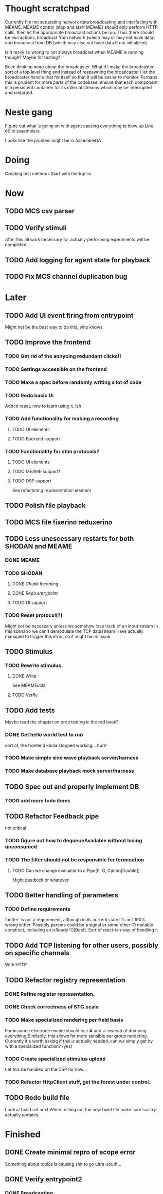 * Thought scratchpad
  Currently I'm not separating network data broadcasting and interfacing with MEAME.
  MEAME control (stop and start MEAME) should only perform HTTP calls, then let the 
  appropriate broadcast actions be run.
  Thus there should be two actions, broadcast from network (which may or may not have 
  data) and broadcast from DB (which may also not have data if not initialized)
  
  Is it really so wrong to not always broadcast when MEAME is running though? Maybe for testing?
  
  Been thinking more about the broadcaster. What if I make the broadcaster sort of a top level thing 
  and instead of respawning the broadcaster I let the broadcaster handle that for itself so that 
  it will be easier to monitor.
  Perhaps this is prudent for more parts of the codebase, ensure that each component is a persistent 
  container for its internal streams which may be interrupted and restarted.

* Neste gang
  Figure out what is going on with agent causing everything to blow up
  Line 60 in assemblers
  
  Looks like the problem might be in AssembleGA
  
* Doing
  Creating test methods
  Start with the topics
  

* Now 
** TODO MCS csv parser
** TODO Verify stimuli
   After this all work necessary for actually performing experiments will be completed.
** TODO Add logging for agent state for playback   
** TODO Fix MCS channel duplication bug
* Later
** TODO Add UI event firing from entrypoint
   Might not be the best way to do this, who knows.
** TODO Improve the frontend
*** TODO Get rid of the annyoing redundant clicks!!
*** TODO Settings accessible on the frontend
*** TODO Make a spec before randomly writing a lot of code
*** TODO Redo basic UI
   Added react, now to learn using it. Ish

*** TODO Add functionality for making a recording
**** TODO UI elements
**** TODO Backend support

*** TODO Functionality for stim protocols?
**** TODO UI elements
**** TODO MEAME support?
**** TODO DSP support
    See refactoring representation element

** TODO Polish file playback
** TODO MCS file fixerino reduxerino
** TODO Less unescessary restarts for both SHODAN and MEAME
*** DONE MEAME
*** TODO SHODAN
**** DONE [[*Chunk all data from TCP for easier restarts etc][Chunk Incoming]]
**** DONE [[*Redo entrypoint][Redo entrypoint]] 
**** TODO UI support
*** TODO Reset protocol(?)
    Might not be necessary unless we somehow lose track of an input stream
    In this scenario we can't demodulate the TCP datastream
    Have actually managed to trigger this error, so it might be an issue

** TODO Stimulus
*** TODO Rewrite stimulus.
**** DONE Write
    See MEAMEutilz
**** TODO Verify
** TODO Add tests
   Maybe read the chapter on prop testing in the red book?
*** DONE Get hello world test to run
    sort of, the frontend kinda stopped working... hurr!
*** TODO Make simple sine wave playback server/harness
*** TODO Make database playback mock server/harness
   
** TODO Spec out and properly implement DB
*** TODO add more todo items
** TODO Refactor Feedback pipe
   not critical
*** TODO figure out how to dequeueAvailable without losing unconsumed
*** TODO The filter should not be responsible for termination
**** TODO Can we change evaluator to a Pipe[F, O, Option[Double]]
     Might deadlock or whatever
    
** TODO Better handling of parameters
*** TODO Define requirements
    'better' is not a requirement, although in its current state it's not
    100% wrong either. Possibly params could be a signal or some other IO
    mutable construct, including an isReady IO[Bool].
    Sort of react-ish way of handling it

** TODO Add TCP listening for other users, possibly on specific channels
   With HTTP
** TODO Refactor registry representation
*** DONE Refine register representation.
*** DONE Check correctness of STG.scala
*** TODO Make specialized rendering per field basis
   For instance electrode enable should use ✘ and ✓ instead of dumping everything
   Similarily, this allows for more sensible per group rendering.
   Currently it's worth asking if this is actually needed, can we simply get by
   with a specialized function? (yes)
*** TODO Create specialized stimulus upload
   Let this be handled on the DSP for now...
*** TODO Refactor HttpClient stuff, get the forest under control.
   
** TODO Redo build file
   Look at build.sbt.next
   When testing out the new build file make sure scala js
   actually updates.
   
   
* Finished
** DONE Create minimal repro of scope error 
   Something about topics is causing shit to go ultra-south...
** DONE Verify entrypoint2
*** DONE Broadcasting
*** DONE MEAME data
*** DONE File playback
    Works, but crashes on empty string in the end
*** DONE Agent
** DONE Implement and test finalizing of db recording.
** DONE Verify and finish file playback.
*** DONE Add basic user interface support
*** DONE Figure out how to start and stop recordings
    Start should be params -> IO[IO[Unit]] perhaps?
    Outer IO is the start, the inner IO is the finalization which
    writes metadata to the db etc?
    
    This ended up getting a lot more involved actually!
    
*** DONE Verify that recording triangle waves from MEAME2 works
**** DONE Stream to database
     Had an issue where using a queue would cause displaying and
     saving data caused the data to get split, rather than duplicated.
     
     Now uses topic, which should fix the problem
     
**** DONE Stream from database
*** DONE Get throttling to work properly
*** DONE Verify correctness
    Some verification dawg...
   
** DONE Redo entrypoint
*** DONE Implement IO actions as described in [[file:backend/src/main/scala/cyborg/entrypoint2.scala::case%20class%20ProgramState(][program state]] 
    When shut down, a process must: 
    + notify the UI
    + set its boolean to false
    Pausing a recording has been considered but does not make 
    sense since this would lead to a seemingly fine recording 
    with a temporal jump.
**** DONE stop and start data acquisition from MEAME
**** DONE stop (finalize) and start recording 
**** DONE stop and start data playback from DB
     We will not be doing pausing at the time being
**** DONE stop and start agent
***** DONE make the GA runner stoppable and startable 
*** DONE Resetting MEAME
    Will not implement
    
** DONE Write more documentation
** DONE Stim req system
*** DONE Implement
*** DONE Test
**** DONE Implement logging rig
**** DONE Debug with logging rig
** DONE Implement stim on MEAME
** DONE Fix perf issue with sending data to frontend. It keeps buffering way past shutting down MEAME
  Turns out it was queue segment size being 1
*** DONE Try to create a send only program
*** DONE Figure out the deal with queue sizes
   dequeueAvailable or dequeueBatch achieves what we're after

** DONE Chunk all data from TCP for easier restarts etc
   As it is, the datastream from MEAME and the DB does not identify which segment is running.
   By adding tags we can make it easier to restart etc.
   Should topics get the same treatment?
** DONE Fix the GA for the last time
*** DONE Create generic version
*** DONE Test with simple example
*** DONE reimplement GA in terms of generic version
**** DONE Implement
**** DONE Make it work
  
** DONE Add sine wave generator on MEAME for debugging
  Ended up being sawtooth, no difference really


* Dropped and/or Not needed

  
* how 2 fs2 fra gitter (ikke slett plz)
Yeah, I do that in too many places
but soon I've got a working version out, then I'm gonna refactor and write good tests and all that jazz while the stable version automagically outputs research data
and everyone will be happy

Fabio Labella @SystemFw 15:51
then you'd need to write the usual recursive function as you do with Pulls in general
and then recursive(input).stream to get a Pipe

PeterAaser @PeterAaser 15:52
btw, is there a good place to get an idea of how fs2 works on the inside?

Fabio Labella @SystemFw 15:52
yes
the code :stuck_out_tongue:

PeterAaser @PeterAaser 15:52
Say I want to learn enough about to fs2 to actually contribute

Fabio Labella @SystemFw 15:52
sorry

PeterAaser @PeterAaser 15:52
How would you start

Fabio Labella @SystemFw 15:52
so there's a few layers, so to speak

PeterAaser @PeterAaser 15:52
I've actually read much of the code, but I tend to not stray into the core parts where scary things lie

Fabio Labella @SystemFw 15:53
so what I do

PeterAaser @PeterAaser 15:53
like don't ask me what a FreeC is (Free and coyoneda?)

Fabio Labella @SystemFw 15:53
no, that's just a Free monad with an extra constructor to take care of exception handling
cats Free already has coyoneda embedded in it
so I have a few random suggestions
first of all, master the Stream api (apart from where concurrency is involved)
assuming that it works by magic
but like, try and figure out what each method does, how to combine them, useful patterns and the like

PeterAaser @PeterAaser 15:55
I'm pretty good at the stream API. My activity in this channel might give a false impression, but that's because I usually only ask when I need to do something stupid :stuck_out_tongue:

Fabio Labella @SystemFw 15:55
lol I was speaking in general, not your specific knowledge :stuck_out_tongue:

PeterAaser @PeterAaser 15:56
but it's definitely a good place to keep improving

Fabio Labella @SystemFw 15:56
then do the same, but learning about the implementations
which are kinda divided in different categories
i.e. things that are written in terms of other streams combinators <- these are the best
concurrency/cats-effect <- I'll tell you about this in a second
things that are implemented using Pull <- this are the second best

PeterAaser @PeterAaser 15:57
How about stuff like scopes which aren't really visible to the end user?

Fabio Labella @SystemFw 15:57
things that are primitives <- last

PeterAaser @PeterAaser 15:57
unless something that shouldn't explode explodes

Fabio Labella @SystemFw 15:57
well, you just need to figure out the core interpreter for that
so Algebra
it's tricky, not gonna lie

PeterAaser @PeterAaser 15:58
haha I remember some of the signatures from 0.9

Fabio Labella @SystemFw 15:58
a good exercise is to dive into the async package, however
it's kinda standalone

PeterAaser @PeterAaser 15:58
The algebraF thing
that's a good tip

Fabio Labella @SystemFw 15:58
what I did
is spending a weekend going from the Java memory model (which you need to understand the lock-free queue used in actor)
then from actor to the implementation of Ref
than from the semantics of Ref to the concurrent data structures
and then from there to the concurrent combinators join, start concurrently and so on

PeterAaser @PeterAaser 16:00
That's for the async part, right?

Fabio Labella @SystemFw 16:00
yes
there's kinda two styles of concurrency is fs2 (this is my own informal split, so don't take it for granted)

PeterAaser @PeterAaser 16:00
Right, that sounds like a good way to go about it

Fabio Labella @SystemFw 16:00
stuff in async, which I've just mentioned
and stuff like merge, which ultimately relies on AsyncPull
but the async package itself is challenging enough as a start, imho
one extra tip
you don't have to go all the way down
for example, there's no need to understand how Actor works

PeterAaser @PeterAaser 16:01
Yeah, that's a good point

Fabio Labella @SystemFw 16:01
its semantics are very clear, so you can assume them as primitives
because understanding actor can be very tricky
I'm keen on low level concurrency so I did that
but it's not necessary
unless you fancy reading about lock-free algorithms in C

PeterAaser @PeterAaser 16:02
Haha, I'm running the parallel computations coursework at my university
I try very hard to avoid semaphores and similar unless I absolutely have to

Fabio Labella @SystemFw 16:03
You should also bear in mind that I'm a maintainer, and I don't know everything about the library yet

PeterAaser @PeterAaser 16:03
It's just impossible to get them right consistantly

Fabio Labella @SystemFw 16:03
so you could definitely contribute something while you learn
well, the fs2 semaphores are quite nice :P
but yeah, have you ever used haskell STM?

PeterAaser @PeterAaser 16:04
Thanks a lot, I hope I get some free time soon so I can finally go back to dagobah and finish my jedi training
No, learning haskell is on my to-do list
can't be that hard to learn haskell when I write functional scala

Fabio Labella @SystemFw 16:04
:+1:
sweetest concurrency model I've used
actually, you're mostly going to find that a lot of things are easier/less convoluted
although I really like scala as well

PeterAaser @PeterAaser 16:05
I really prefer scalas syntax, it's much easier for me to parse
although I dislike curly braces
and the type inferenc
Like how can Nil not be inferred
aornshdi

Fabio Labella @SystemFw 16:06
ime, syntax really does depend on habit
I used to hate scala syntax and its noise
now I don't mind it at all

PeterAaser @PeterAaser 16:06
(0 /: List[A[Lot[Of[Stuff]]]]())(_+_)

Fabio Labella @SystemFw 16:06
lol

PeterAaser @PeterAaser 16:06
instead of (0 /: Nil)(_+_)
but apart from that I find scalas type declarations to be very informative and I don't mind them at all

Fabio Labella @SystemFw 16:07
foldl' 0 (+)
the kind syntax is atrocious

PeterAaser @PeterAaser 16:08
I quite like /:
oh yes
but bearable with macros luckily
that's why I bet on scala, because shit like that ends up being fixed
and not just with boilerplate tools
lol, friend sent me this
http://i.4cdn.org/sci/1507818316576.png

proof via interpretive dance

Fabio Labella @SystemFw 16:09
amazing

PeterAaser @PeterAaser 16:09
we should totally find out what it is and find a way to incorporate it into the fs2 docs

* React
  < is for tags and tag attributes (<.div and <div looks similar)
  ^ is for attributes since it's concise

  underscore seemingly indicates we don't want to care about renderscope

  render_P: ((String) => VDomElement)                                  => Step4
  renderP:  ((RenderScope[String, Unit, Unit], String) => VDomElement) => Step4

  the renderScope is typically passed as $ (which is a legal identifier in scala, who knew)

  props: basically function argument for a UI component
  state: stuff that changes which a component may or may not react to (?)

* React Code scalajs vs js
#+begin_src js
  class ProductCategoryRow extends React.Component {
    render() {
      return (
        <tr>
          <td style={{fontWeight: 'bold'}}>{this.props.category}</td>
        </tr>
      );
    }
  }
#+end_src

  translates to

#+begin_src scala
  val ProductCategoryRow_ = ScalaComponent.builder[String]("ProductCategoryRow")
    .render_P(category => <.tr(<.th(^.colSpan := 2, category)))
    .build
#+end_src

  The takeaway is that the render_P expects a string from a prop which the js version
  does more explicitly
  Also the scala version is very terse with the < and ^ notation, maybe we can afford
  more linebreaks, keeping in mind that the js version also has to close...

** More
#+begin_src js
class Timer extends React.Component {
  constructor(props) {
    super(props);
    this.state = {
      secondsElapsed: 0
    };
    this.tick = this.tick.bind(this);
  }

  tick() {
    this.setState({secondsElapsed: this.state.secondsElapsed + 1});
  }

  componentDidMount() {
    this.interval = setInterval(this.tick, 1000);
  }

  componentWillUnmount() {
    clearInterval(this.interval);
  }

  render() {
    return React.createElement("div", null, "Seconds Elapsed: ", this.state.secondsElapsed);
  }
}

ReactDOM.render(React.createElement(Timer), mountNode);
#+end_src

* Circe
  Figure out how I can work with Map for working with registers info without having to resort to
  the clumsy stuff I'm using now.

* On registers and DSPs
  Problem: A device can be controlled by setting bits, however this is a very
  primitive encoding, offering no semantic description.
  
  A register may contain several fields, and some registers may even have
  different semantics for some bits based on other bits.
  
  I want a system that feels more ergonomic to program, but also allows us
  to catch impossible configurations at compile time, which means we prefer
  registers to not be stringly typed. We may even go as far as having codecs
  specific for some memory regions which allows us to decode a register that
  can have multiple meanings. This might make compile time detection of errors
  harder, but we can possibly use decoders only and simply dump the register 
  if it's invalid.
  
  There are several possible identifiers for a register:
  + name
    A register should have a semantic name. Should address -> name be surjective?
    injective?

  + address
    Should all addresses be covered?

  + group membership?

  What we're really trying to describe is the relations address, field, name
  and package it somewhat reasonably
  
  We want to be able to query fields, set fields, we shouldn't have to care
  about addresses at all other than when visualizing.
  Do we want custom visualizers?
  
** Syntax?
   Problem: We want a map of possible 
   
* Database notes
** To open db in terminal:
   peter$~/:    sudo su postgres
   postgres$~/: psql -d world -U postgres

   select name from country;
   \q
** To redo a database
   peter$~/:    sudo su postgres
   postgres$~/: psql -c 'drop database $db;' -U postgres
   postgres$~/: psql -c 'create database $db;' -U postgres
   postgres$~/: psql -c '\i $db.sql' -d $db -U postgres
   
** Some commands
   \dt to show tables

** Doobie pitfalls
   For the doobie sql string interpolator $ is not simply textual replacement!
   This means that 
   #+begin_src scala
     val aa = "aa"
     val zip = "ZIP"
     sql"""
       INSERT INTO dataRecording (experimentId, resourcePath, resourceType)
       VALUES (123, $aa, $zip)
     """.update.check.unsafeRunSync()
    #+end_src

   is not equal to
   
   #+begin_src scala
    sql"""
      INSERT INTO dataRecording (experimentId, resourcePath, resourceType)
      VALUES (123, aa, zip)
    """.update.check.unsafeRunSync()
   #+end_src

   However this does not hold for numbers!
   
   

* About neurons
** Filtering
   None of these assumptions have any sort of neurological basis, they're just assumed
   in order to get a working prototype.

   I assume maximum amount of spikes we're interested in recording is 50 per second


* Issues with output from MEAME
  It seems the data corruption issues only happen with low samplerates.
  With a samplerate of 1khz I get garbage, but at 10khz the channels are correctly rendered, 
  albeit with the weird overlap artefact.
  Gunnar suggests DSP using only one of its two memory bands. Not too far fetched
  
* Dev diary
** GA terminates after one evaluation
   Turns out the filter terminated after TicksPerEval,
   however we need 5*ticksPerEval for 5 challenges!
   This is a hint that the current method isn't very
   ergonomical, it should not be the responsibility of
   the filter to know when it's done.

** Figuring out how to represent state in SHODAN
   Having a commandPipe seems like a decent approach, but 
   I don't like how it currently does not really alter its 
   state inbetween updates.
   
*** Problem 1: The frontend does not get updated. 
    The commandpipe and the frontend does not share a model.
    I want a react-ish model where state changes in the
    commandpipe and the actions it is running will automatically 
    be visible to the frontend.
    
*** Problem 2: Commandpipe is essentially stateless.
    The commandpipe is not in a good state at the moment.
    Warts such as uns*feRun in StartMEAME and generally finding 
    it difficult to alter the go function inbetween invocations.
    
*** Possible solutions:
**** Signal
     commandPipe could simply broadcast to a signal, and each listener 
     case matches. Possibly multiple listeners can listen to the same 
     token such that when running from DB and a MEAME token is submitted 
     then we stop running from DB, and recording finalizes when data 
     source is switched.
     
**** Topic
     Topics are many in many out, more geared towards streaming mass data 
     than Signal (which lacks a Sink method). Topic and Signal can both 
     be implemented in terms of each other for my case, ignoring more 
     tricky effects wrt asynchronity.

**** More sophisticated pull
     By keeping the current model the problems above must be resolved.
     A signal should still be implemented in order to handle failure and/or 
     interruption of a task, for instance MCS hardware exploding.
     
*** Going with signals?
    The various methods in assemblers must now return an interrupt action which 
    can then be stored in the ProgramState case class.
   
** A better toplevel interface
*** Description
    In order to make SHODAN more flexible it is necessary to add support 
    for handling user actions that change the state of a running program. 
    In order to do this I have currently settled on a model where a signal 
    holding a program state is used, which is both read and set by a pipe 
    for user commands. 
    The signal has many listeners, and the listeners may alter the signal  
    state themselves, which leaves open the question about how to handle 
    cycles in the listener graph etc in a safe manner.
    While this is of course ultimately undecidable it would be nice to have 
    at least some measure of static analysis.
    Another problem with the current approach is the lack of atomicity, i.e it is 
    possible to set meameRunning to false without actually running the 
    corresponding IO[Unit] stopData.
   
    What is it that I actually want?
    Ideally I would like to have a language where I could specify constraints such as
    "If the data acquisition stops, so must any DB recording."
    "If data acquisition is restarted then recordings should stop"
    "If data acquisition start is issued when data acquisition is running then a restart is issued"
    etc...
   
**** A start stop class
     When starting a data broadcast I also want to get an action to stop the broadcast.
     One way to do this is to change the signature to IO[(IO[Unit],IO[Unit])] but in 
     this case it is not possible to tell which IO action runs the broadcast and which 
     stops it. To rectify this I simply made the InterruptableAction case class in utilz.
    
**** Doing unrelated things based on input
     When a RunFromDB token is received we would like to shut down MEAME in addition to 
     setting up the DB datastream. 
     In the initial solution I matched for StopMEAME | RunFromDB to run the MEAME shutdown, 
     but this has the effect that the 
    
**** The case for full match
     It would be useful if we could do a full version of match. In match we want a single value 
     (which is why non-exhaustive matching is a compiler error with sealed trait, or runtime 
     error if not)
    
     For some sealed ADT A we'd like fullMatch A to return NEL[A] or give a compiler error.
     Possibly we could allow a fullMatch A to return List[A] instead where the list may be 
     empty.
    
     For now it seems using partial functions is the best way to do this, simply run input 
     through all the PFs to get a List[Option[Action]] which I fold and collapse to a single 
     action!
    
     PartialFunction may not be what we're after since we run into awkward behavior when using 
     predicates. 
     With match we can mix a type match with a predicate (i.e case A if someCondition => ...) 
     however this is not so easy with the proposed partialFunction approach...
    
**** Ideal and real phase decoupling
     What if user commands simply changes the desired "ideal" state of the program, and it's up
     to the different components listening to the program state signal to change their state to 
     reflect this? This way user commands could be idempotent, meaning in order to restart 
     MEAME you would have to first turn it off, then back on. Is this really desirable?
    
**** A case match recursively calling itself until it is resolved?
     A two-tiered system where the cmd pipe can issue new commands to itself. This fixes the case
     where a restart is issued. Now the cmd pipe can for instance issue a shutdown then a start 
     command to itself in the case that it receives a start command when already started (restart).
    
     Won't work without semaphores and similar to synchronize between the signal handlers and the 
     command pipeline. Atm I'm too tired of this mess, so I'm just going to have to be brutally practical tm...

*** Resolution
    The chosen architecture is a commandPipe responsible for reading commands and changing the 
    ideal program state based on this. 
    Several listeners discrete stream changes to program state and respond accordingly, modifying 
    the program state as they go. Definitely not a perfect approach, does not make nasty race 
    conditions hard to express, but needs to be settled.
    
*** Thoughts
    Some of the issues might stem from stuffing all inputs into a single pipe.
    Maybe the HTTP server could handle most of it, if not all?
    
* FS2 mysteries
** Termination of unit streams
   for some F[Unit] we may or may not get a reasonable termination.
   Consider the following: 
   val a = IO { println("hello") }
   val b = IO { read data from a socket and write to a different socket }
   Obviously a terminates, b does not, but this isn't really apparent in the signatures.
   This has a tendency to trip me up when using evalMap!
   
   val s = Stream(0,1,2,3).repeat.evalMap( z => if(z mod 2) a else b)

   Here I'm thinking that this won't clog, but of course it will because on token 1 we start an 
   IO action that will not terminate.
   
   Typically this ends with me using something silly like
   
   (Stream(0,1,2,3).repeat.map( z => if(z mod 2) a else b)).through(_.map(Stream.eval(_))).joinUnbounded
   
   This is silly, it would be better if tasks would themselves indicate that they were async or sync,
   and this certainly exists in fs2 or the cats IO ecosystem!
   
   I suppose this is where you need Async, Schedulers, Strategies and more, since you want to have 
   a strategy for performing async tasks instead of defining the execution strategy at the task creation!
   
   
   
   
* Clogged stream checklist
  + NYI exceptions might end up being swallowed
  + Check if all streams are running, not just the head of a stream of streams etc.
  + Check for Stream[F,Nothing] >> Stream[F,A]
    This is wrong, should be Stream[F,Nothing] ++ Stream[F,A]
** Previous cases
     
*** The mystery of the silent topics
   I suspect this issue has been a problem for a long time, but I finally found it when
   working on porting the GA to the new generalized framework.
   This gave me a very large surface of errors, I'm not sure it was a good idea, or if I
   would have been better off using the old GA stuff, which at least worked.
   After unsuccessfully looking at the GA and generalized pipe code I decided to test if
   data was even getting through which I did by printing the head of the list of streams from
   topic in Assemblers. This only worked because I happened to choose the first topic, which
   it turns out had all the data. I then tried to rewrite roundrobin yet again (poor round
   robin was likely framed many times because of this silly bug). When I couldn't get that 
   to work, I tried to simply interleave the two first streams, which also clogged! I then
   attempted to run output only from the second stream, which gave no output! This made me 
   realize that in all likelyhood the broadcaster had a bug, which it indirectly did. The
   broadcaster simply multiplexes tagged segments based on their channel tag, tags which was
   added in the tag pipe. The tag pipe was the source of the bug in the end, as it didn't 
   actually increment the tag inbetween segments! OOPS!!!
   Fix: 
   
   >>>>>>
   Pull.output1(TaggedSegment(n, seg.toVector)) >> go(n%60, tl)
   <<<<<<
   Pull.output1(TaggedSegment(n, seg.toVector)) >> go((n + 1) % 60, tl)
          
*** Return of the unimplemented method
    Implemented a new pipe for producing stimulus signal periods. The function from Hz to 
    period was not implemented but the exception was swallowed.
    This should be tested properly, but until then using ??? is very dangerous since NYI 
    errors might be swallowed.

* On testing
  Scala has 3 major testing frameworks.
  + ScalaCheck
    Focuses on property-based testing 
  + specs2
    Concentrates on behavior-drive development. 
  + ScalaTest 
    a flexible testing platform.
    "ScalaTest enables teams to use the style of testing that fits them best, and
    supports property-based testing via integration with ScalaCheck."
  
  These frameworks are compatible with each other, typically
  ScalaTest and ScalaCheck are used in conjunction.

* Signatures I keep having to look up
** evalMap
   #+begin_src scala
    /**
      * Alias for `flatMap(o => Stream.eval(f(o)))`.
      *
      * @example {{{
      * scala> import cats.effect.IO
      * scala> Stream(1,2,3,4).evalMap(i => IO(println(i))).compile.drain.unsafeRunSync
      * res0: Unit = ()
      * }}}
      */
    def evalMap[O2](f: O => F[O2]): Stream[F, O2] =
      self.flatMap(o => Stream.eval(f(o)))

   #+end_src
   
** Bracket
   #+begin_src scala
    /**
      * Creates a stream that depends on a resource allocated by an effect, ensuring the resource is
      * released regardless of how the stream is used.
      *
      * @param r resource to acquire at start of stream
      * @param use function which uses the acquired resource to generate a stream of effectful outputs
      * @param release function which returns an effect that releases the resource
      *
      * A typical use case for bracket is working with files or network sockets. The resource effect
      * opens a file and returns a reference to it. The `use` function reads bytes and transforms them
      * in to some stream of elements (e.g., bytes, strings, lines, etc.). The `release` action closes
      * the file.
      */
      def bracket[F[_], R, O](r: F[R])(use: R => Stream[F, O], release: R => F[Unit]): Stream[F, O] = ...
   #+end_src
